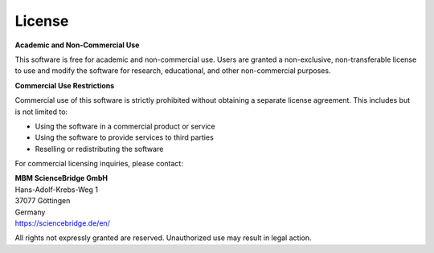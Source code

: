 License
-------

**Academic and Non-Commercial Use**

This software is free for academic and non-commercial use. Users are granted a non-exclusive, non-transferable license to use and modify the software for research, educational, and other non-commercial purposes.

**Commercial Use Restrictions**

Commercial use of this software is strictly prohibited without obtaining a separate license agreement. This includes but is not limited to:

- Using the software in a commercial product or service
- Using the software to provide services to third parties
- Reselling or redistributing the software

For commercial licensing inquiries, please contact:

| **MBM ScienceBridge GmbH**
| Hans-Adolf-Krebs-Weg 1
| 37077 Göttingen
| Germany
| https://sciencebridge.de/en/

All rights not expressly granted are reserved. Unauthorized use may result in legal action.
